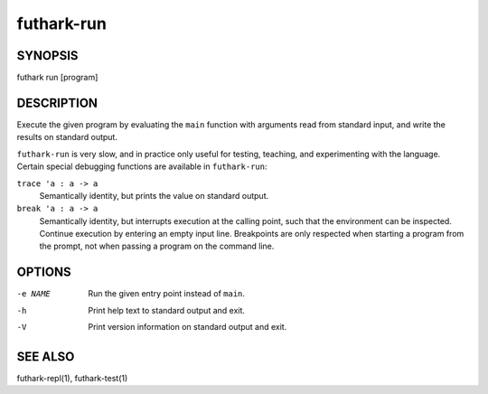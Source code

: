 .. role:: ref(emphasis)

.. _futhark-run(1):

===========
futhark-run
===========

SYNOPSIS
========

futhark run [program]

DESCRIPTION
===========

Execute the given program by evaluating the ``main`` function with
arguments read from standard input, and write the results on standard
output.

``futhark-run`` is very slow, and in practice only useful for testing,
teaching, and experimenting with the language.  Certain special
debugging functions are available in ``futhark-run``:

``trace 'a : a -> a``
  Semantically identity, but prints the value on standard output.

``break 'a : a -> a``
  Semantically identity, but interrupts execution at the calling
  point, such that the environment can be inspected.  Continue
  execution by entering an empty input line.  Breakpoints are only
  respected when starting a program from the prompt, not when
  passing a program on the command line.

OPTIONS
=======

-e NAME
  Run the given entry point instead of ``main``.

-h
  Print help text to standard output and exit.

-V
  Print version information on standard output and exit.

SEE ALSO
========

futhark-repl(1), futhark-test(1)
